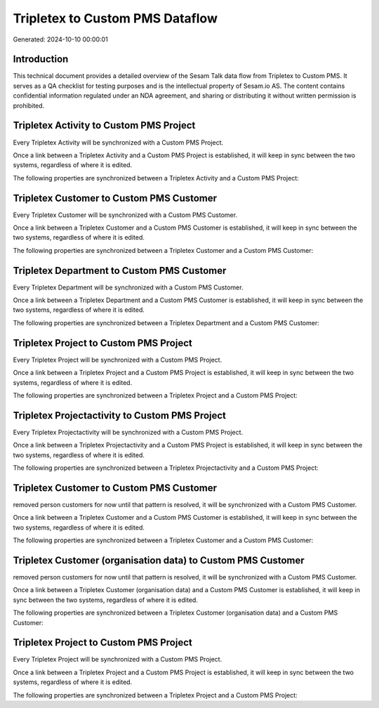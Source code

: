 ================================
Tripletex to Custom PMS Dataflow
================================

Generated: 2024-10-10 00:00:01

Introduction
------------

This technical document provides a detailed overview of the Sesam Talk data flow from Tripletex to Custom PMS. It serves as a QA checklist for testing purposes and is the intellectual property of Sesam.io AS. The content contains confidential information regulated under an NDA agreement, and sharing or distributing it without written permission is prohibited.

Tripletex Activity to Custom PMS Project
----------------------------------------
Every Tripletex Activity will be synchronized with a Custom PMS Project.

Once a link between a Tripletex Activity and a Custom PMS Project is established, it will keep in sync between the two systems, regardless of where it is edited.

The following properties are synchronized between a Tripletex Activity and a Custom PMS Project:

.. list-table::
   :header-rows: 1

   * - Tripletex Activity Property
     - Custom PMS Project Property
     - Custom PMS Data Type


Tripletex Customer to Custom PMS Customer
-----------------------------------------
Every Tripletex Customer will be synchronized with a Custom PMS Customer.

Once a link between a Tripletex Customer and a Custom PMS Customer is established, it will keep in sync between the two systems, regardless of where it is edited.

The following properties are synchronized between a Tripletex Customer and a Custom PMS Customer:

.. list-table::
   :header-rows: 1

   * - Tripletex Customer Property
     - Custom PMS Customer Property
     - Custom PMS Data Type


Tripletex Department to Custom PMS Customer
-------------------------------------------
Every Tripletex Department will be synchronized with a Custom PMS Customer.

Once a link between a Tripletex Department and a Custom PMS Customer is established, it will keep in sync between the two systems, regardless of where it is edited.

The following properties are synchronized between a Tripletex Department and a Custom PMS Customer:

.. list-table::
   :header-rows: 1

   * - Tripletex Department Property
     - Custom PMS Customer Property
     - Custom PMS Data Type


Tripletex Project to Custom PMS Project
---------------------------------------
Every Tripletex Project will be synchronized with a Custom PMS Project.

Once a link between a Tripletex Project and a Custom PMS Project is established, it will keep in sync between the two systems, regardless of where it is edited.

The following properties are synchronized between a Tripletex Project and a Custom PMS Project:

.. list-table::
   :header-rows: 1

   * - Tripletex Project Property
     - Custom PMS Project Property
     - Custom PMS Data Type


Tripletex Projectactivity to Custom PMS Project
-----------------------------------------------
Every Tripletex Projectactivity will be synchronized with a Custom PMS Project.

Once a link between a Tripletex Projectactivity and a Custom PMS Project is established, it will keep in sync between the two systems, regardless of where it is edited.

The following properties are synchronized between a Tripletex Projectactivity and a Custom PMS Project:

.. list-table::
   :header-rows: 1

   * - Tripletex Projectactivity Property
     - Custom PMS Project Property
     - Custom PMS Data Type


Tripletex Customer to Custom PMS Customer
-----------------------------------------
removed person customers for now until that pattern is resolved, it  will be synchronized with a Custom PMS Customer.

Once a link between a Tripletex Customer and a Custom PMS Customer is established, it will keep in sync between the two systems, regardless of where it is edited.

The following properties are synchronized between a Tripletex Customer and a Custom PMS Customer:

.. list-table::
   :header-rows: 1

   * - Tripletex Customer Property
     - Custom PMS Customer Property
     - Custom PMS Data Type


Tripletex Customer (organisation data) to Custom PMS Customer
-------------------------------------------------------------
removed person customers for now until that pattern is resolved, it  will be synchronized with a Custom PMS Customer.

Once a link between a Tripletex Customer (organisation data) and a Custom PMS Customer is established, it will keep in sync between the two systems, regardless of where it is edited.

The following properties are synchronized between a Tripletex Customer (organisation data) and a Custom PMS Customer:

.. list-table::
   :header-rows: 1

   * - Tripletex Customer (organisation data) Property
     - Custom PMS Customer Property
     - Custom PMS Data Type


Tripletex Project to Custom PMS Project
---------------------------------------
Every Tripletex Project will be synchronized with a Custom PMS Project.

Once a link between a Tripletex Project and a Custom PMS Project is established, it will keep in sync between the two systems, regardless of where it is edited.

The following properties are synchronized between a Tripletex Project and a Custom PMS Project:

.. list-table::
   :header-rows: 1

   * - Tripletex Project Property
     - Custom PMS Project Property
     - Custom PMS Data Type

